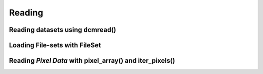 

Reading
=======

Reading datasets using dcmread()
--------------------------------

Loading File-sets with FileSet
------------------------------

Reading *Pixel Data* with pixel_array() and iter_pixels()
---------------------------------------------------------
